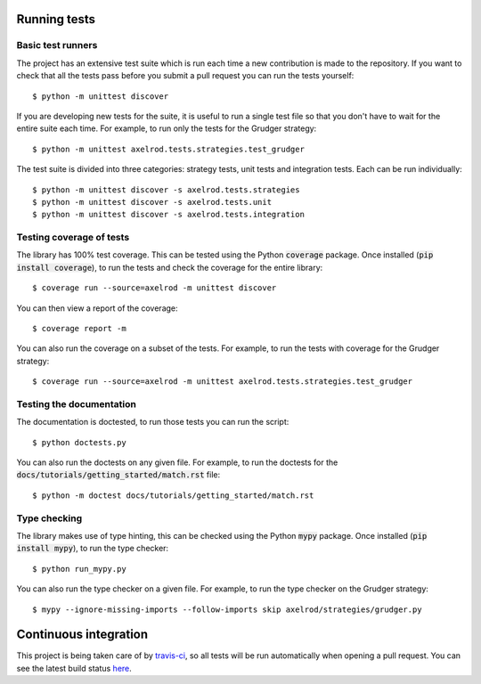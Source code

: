 Running tests
=============

Basic test runners
------------------

The project has an extensive test suite which is run each time a new
contribution is made to the repository.  If you want to check that all the tests
pass before you submit a pull request you can run the tests yourself::

    $ python -m unittest discover

If you are developing new tests for the suite, it is useful to run a single test
file so that you don't have to wait for the entire suite each time.  For
example, to run only the tests for the Grudger strategy::

    $ python -m unittest axelrod.tests.strategies.test_grudger

The test suite is divided into three categories: strategy tests, unit tests and integration tests.
Each can be run individually::

    $ python -m unittest discover -s axelrod.tests.strategies
    $ python -m unittest discover -s axelrod.tests.unit
    $ python -m unittest discover -s axelrod.tests.integration


Testing coverage of tests
-------------------------

The library has 100% test coverage. This can be tested using the Python
:code:`coverage` package. Once installed (:code:`pip install coverage`), to run
the tests and check the coverage for the entire library::

    $ coverage run --source=axelrod -m unittest discover

You can then view a report of the coverage::

    $ coverage report -m

You can also run the coverage on a subset of the tests. For example, to run the
tests with coverage for the Grudger strategy::

    $ coverage run --source=axelrod -m unittest axelrod.tests.strategies.test_grudger


Testing the documentation
-------------------------

The documentation is doctested, to run those tests you can run
the script::

    $ python doctests.py

You can also run the doctests on any given file. For example, to run the
doctests for the :code:`docs/tutorials/getting_started/match.rst` file::

    $ python -m doctest docs/tutorials/getting_started/match.rst


Type checking
-------------

The library makes use of type hinting, this can be checked using the Python
:code:`mypy` package. Once installed (:code:`pip install mypy`), to run the type checker::

    $ python run_mypy.py

You can also run the type checker on a given file. For example, to run the type
checker on the Grudger strategy::

    $ mypy --ignore-missing-imports --follow-imports skip axelrod/strategies/grudger.py


Continuous integration
======================

This project is being taken care of by `travis-ci
<https://travis-ci.org/>`_, so all tests will be run automatically when opening
a pull request.  You can see the latest build status `here
<https://travis-ci.org/Axelrod-Python/Axelrod>`_.
